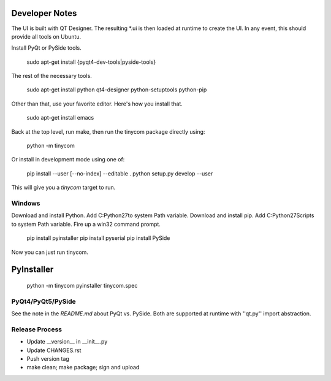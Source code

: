 Developer Notes
===============
The UI is built with QT Designer.  The resulting *.ui is then loaded at runtime
to create the UI.  In any event, this should provide all tools on Ubuntu.

Install PyQt or PySide tools.

    sudo apt-get install {pyqt4-dev-tools|pyside-tools}

The rest of the necessary tools.

    sudo apt-get install python qt4-designer python-setuptools python-pip

Other than that, use your favorite editor.  Here's how you install that.

    sudo apt-get install emacs

Back at the top level, run make, then run the tinycom package directly using:

    python -m tinycom

Or install in development mode using one of:

    pip install --user [--no-index] --editable .
    python setup.py develop --user

This will give you a `tinycom` target to run.

Windows
-------
Download and install Python.
Add C:\Python27\ to system Path variable.
Download and install pip.
Add C:\Python27\Scripts to system Path variable.
Fire up a win32 command prompt.

    pip install pyinstaller
    pip install pyserial
    pip install PySide

Now you can just run tinycom.

PyInstaller
===========

    python -m tinycom
    pyinstaller tinycom.spec

PyQt4/PyQt5/PySide
------------------
See the note in the `README.md` about PyQt vs. PySide. Both are supported at
runtime with ''qt.py'' import abstraction.


Release Process
---------------

* Update __version__ in __init__.py
* Update CHANGES.rst
* Push version tag
* make clean; make package; sign and upload
